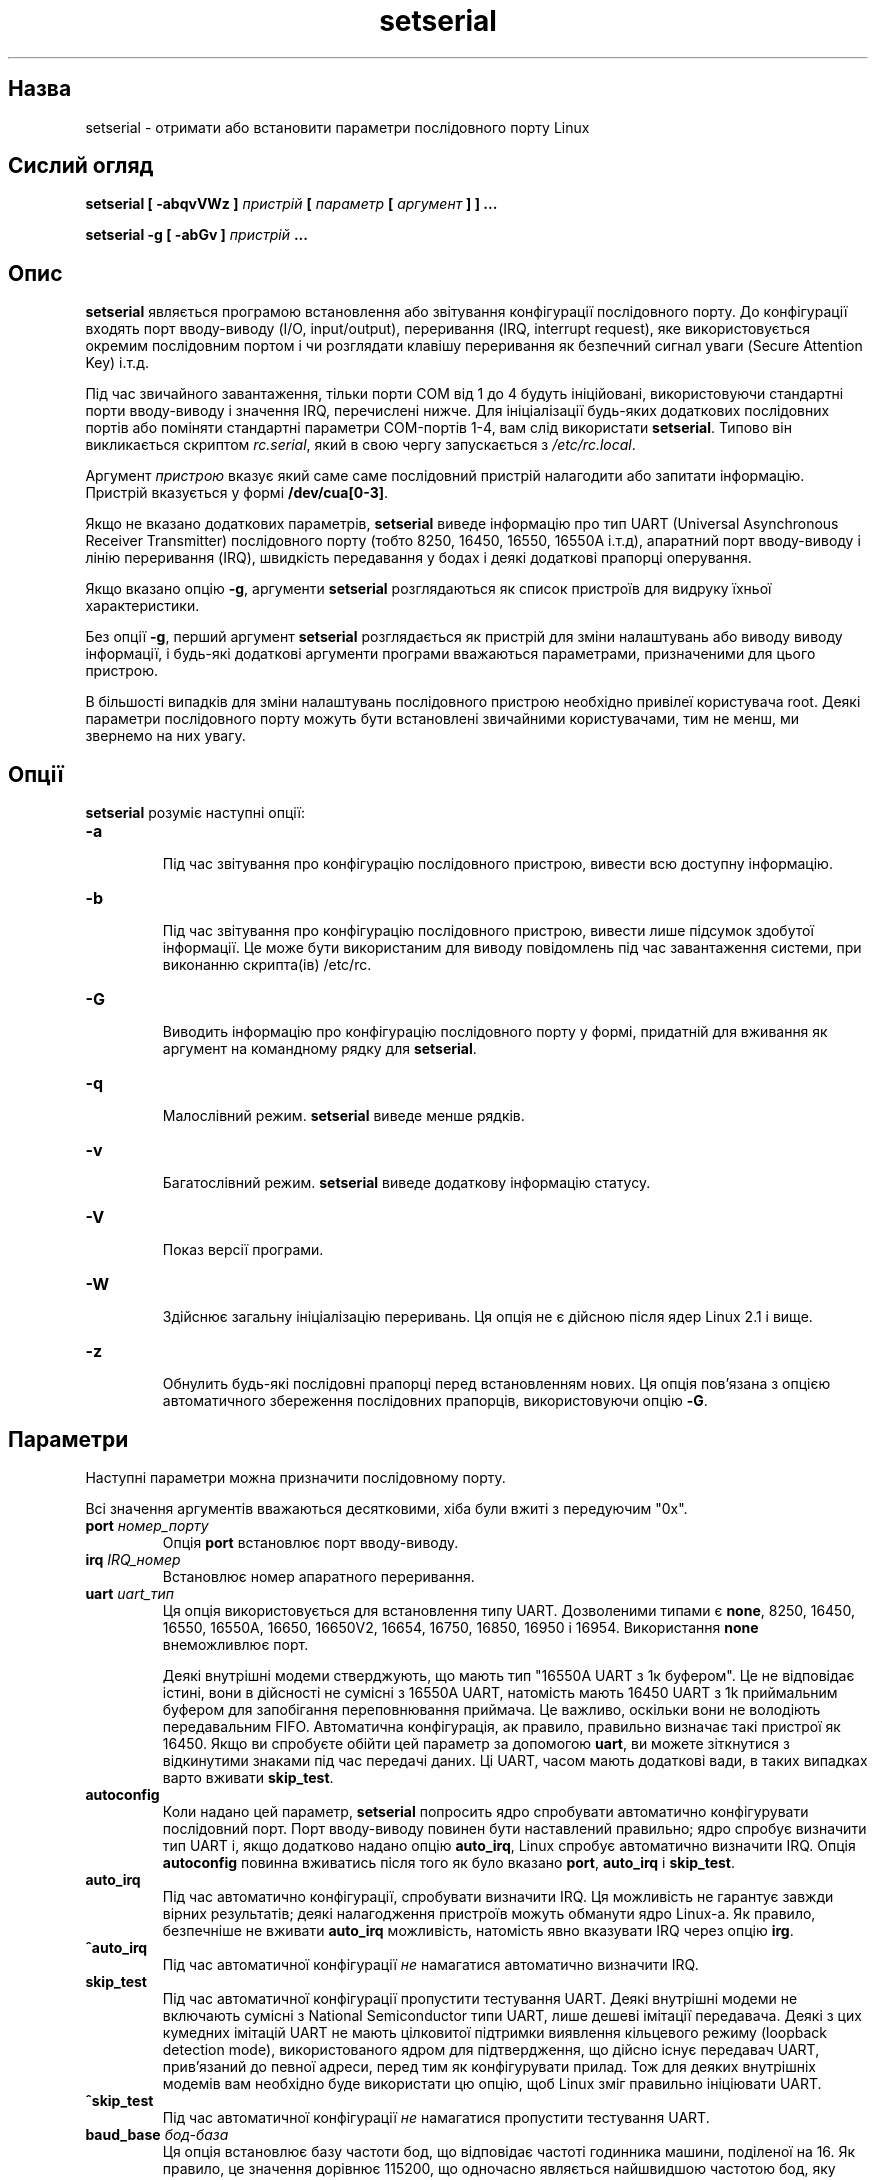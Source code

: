 ." © 2005-2007 DLOU, GNU FDL
." URL: <http://docs.linux.org.ua/index.php/Man_Contents>
." Supported by <docs@linux.org.ua>
."
." Permission is granted to copy, distribute and/or modify this document
." under the terms of the GNU Free Documentation License, Version 1.2
." or any later version published by the Free Software Foundation;
." with no Invariant Sections, no Front-Cover Texts, and no Back-Cover Texts.
." 
." A copy of the license is included  as a file called COPYING in the
." main directory of the man-pages-* source package.
."
." This manpage has been automatically generated by wiki2man.py
." This tool can be found at: <http://wiki2man.sourceforge.net>
." Please send any bug reports, improvements, comments, patches, etc. to
." E-mail: <wiki2man-develop@lists.sourceforge.net>.

.TH "setserial" "1" "2007-10-27-16:31" "© 2005-2007 DLOU, GNU FDL" "2007-10-27-16:31"

.SH " Назва "
.PP
setserial \- отримати або встановити параметри послідовного порту Linux 

.SH " Сислий огляд "
.PP
\fBsetserial [ \-abqvVWz ] \fR\fIпристрій\fR\fB [ \fR\fIпараметр\fR\fB [ \fR\fIаргумент\fR\fB ] ] ...\fR 
.br

.br
 \fBsetserial \-g [ \-abGv ] \fR\fIпристрій\fR\fB ...\fR 

.SH " Опис "
.PP
\fBsetserial\fR являється програмою встановлення або звітування конфігурації послідовного порту. До конфігурації входять порт вводу\-виводу (I/O, input/output), переривання (IRQ, interrupt request), яке використовується окремим послідовним портом і чи розглядати клавішу переривання як безпечний сигнал уваги (Secure Attention Key) і.т.д. 

Під час звичайного завантаження, тільки порти COM від 1 до 4 будуть ініційовані, використовуючи стандартні порти вводу\-виводу і значення IRQ, перечислені нижче. Для ініціалізації будь\-яких додаткових послідовних портів або поміняти стандартні параметри COM\-портів 1\-4, вам слід використати \fBsetserial\fR. Типово він викликається скриптом \fIrc.serial\fR, який в свою чергу запускається з \fI/etc/rc.local\fR. 

Аргумент \fIпристрою\fR вказує який саме саме послідовний пристрій налагодити або запитати інформацію. Пристрій вказується у формі \fB/dev/cua[0\-3]\fR. 

Якщо не вказано додаткових параметрів, \fBsetserial\fR виведе інформацію про тип UART (Universal Asynchronous Receiver Transmitter) послідовного порту (тобто 8250, 16450, 16550, 16550A і.т.д), апаратний порт вводу\-виводу і лінію переривання (IRQ), швидкість передавання у бодах і деякі додаткові прапорці оперування. 

Якщо вказано опцію \fB\-g\fR, аргументи \fBsetserial\fR розглядаються як список пристроїв для видруку їхньої характеристики. 

Без опції \fB\-g\fR, перший аргумент \fBsetserial\fR розглядається як пристрій для зміни налаштувань або виводу виводу інформації, і будь\-які додаткові аргументи програми вважаються параметрами, призначеними для цього пристрою. 

В більшості випадків для зміни налаштувань послідовного пристрою необхідно привілеї користувача root. Деякі параметри послідовного порту можуть бути встановлені звичайними користувачами, тим не менш, ми звернемо на них увагу. 

.SH " Опції "
.PP
\fBsetserial\fR розуміє наступні опції: 

.TP
.B \fB\-a\fR
 Під час звітування про конфігурацію послідовного пристрою, вивести всю доступну інформацію. 

.TP
.B \fB\-b\fR
 Під час звітування про конфігурацію послідовного пристрою, вивести лише підсумок здобутої інформації. Це може бути використаним для виводу повідомлень під час завантаження системи, при виконанню скрипта(ів) /etc/rc. 

.TP
.B \fB\-G\fR
 Виводить інформацію про конфігурацію послідовного порту у формі, придатній для вживання як аргумент на командному рядку для \fBsetserial\fR. 

.TP
.B \fB\-q\fR
 Малослівний режим. \fBsetserial\fR виведе менше рядків. 

.TP
.B \fB\-v\fR
 Багатослівний режим. \fBsetserial\fR виведе додаткову інформацію статусу. 

.TP
.B \fB\-V\fR
 Показ версії програми. 

.TP
.B \fB\-W\fR
 Здійснює загальну ініціалізацію переривань. Ця опція не є дійсною після ядер Linux 2.1 і вище. 

.TP
.B \fB\-z\fR
 Обнулить будь\-які послідовні прапорці перед встановленням нових. Ця опція пов'язана з опцією автоматичного збереження послідовних прапорців, використовуючи опцію \fB\-G\fR. 

.SH " Параметри "
.PP
Наступні параметри можна призначити послідовному порту. 

Всі значення аргументів вважаються десятковими, хіба були вжиті з передуючим "0x". 

.TP
.B \fBport \fR\fIномер_порту\fR
 Опція \fBport\fR встановлює порт вводу\-виводу. 

.TP
.B \fBirq \fR\fIIRQ_номер\fR
 Встановлює номер апаратного переривання. 

.TP
.B \fBuart \fR\fIuart_тип\fR
 Ця опція використовується для встановлення типу UART. Дозволеними типами є \fBnone\fR, 8250, 16450, 16550, 16550A, 16650, 16650V2, 16654, 16750, 16850, 16950 і 16954. Використання \fBnone\fR внеможливлює порт.
.br

.br
Деякі внутрішні модеми стверджують, що мають тип "16550A UART з 1к буфером". Це не відповідає істині, вони в дійсності не сумісні з 16550A UART, натомість мають 16450 UART з 1k приймальним буфером для запобігання переповнювання приймача. Це важливо, оскільки вони не володіють передавальним FIFO. Автоматична конфігурація, ак правило, правильно визначає такі пристрої як 16450. Якщо ви спробуєте обійти цей параметр за допомогою \fBuart\fR, ви можете зіткнутися з відкинутими знаками під час передачі даних. Ці UART, часом мають додаткові вади, в таких випадках варто вживати \fBskip_test\fR. 

.TP
.B \fBautoconfig\fR
 Коли надано цей параметр, \fBsetserial\fR попросить ядро спробувати автоматично конфігурувати послідовний порт. Порт вводу\-виводу повинен бути наставлений правильно; ядро спробує визначити тип UART і, якщо додатково надано опцію \fBauto_irq\fR, Linux спробує автоматично визначити IRQ. Опція \fBautoconfig\fR повинна вживатись після того як було вказано \fBport\fR, \fBauto_irq\fR і \fBskip_test\fR. 

.TP
.B \fBauto_irq\fR
 Під час автоматично конфігурації, спробувати визначити IRQ. Ця можливість не гарантує завжди вірних результатів; деякі налагодження пристроїв можуть обманути ядро Linux\-а. Як правило, безпечніше не вживати \fBauto_irq\fR можливість, натомість явно вказувати IRQ через опцію \fBirg\fR. 

.TP
.B \fB^auto_irq\fR
 Під час автоматичної конфігурації \fIне\fR намагатися автоматично визначити IRQ. 

.TP
.B \fBskip_test\fR
 Під час автоматичної конфігурації пропустити тестування UART. Деякі внутрішні модеми не включають сумісні з National Semiconductor типи UART, лише дешеві імітації передавача. Деякі з цих кумедних імітацій UART не мають цілковитої підтримки виявлення кільцевого режиму (loopback detection mode), використованого ядром для підтвердження, що дійсно існує передавач UART, прив'язаний до певної адреси, перед тим як конфігурувати прилад. Тож для деяких внутрішніх модемів вам необхідно буде використати цю опцію, щоб Linux зміг правильно ініціювати UART. 

.TP
.B \fB^skip_test\fR
 Під час автоматичної конфігурації \fIне\fR намагатися пропустити тестування UART. 

.TP
.B \fBbaud_base \fR\fIбод\-база\fR
 Ця опція встановлює базу частоти бод, що відповідає частоті годинника машини, поділеної на 16. Як правило, це значення дорівнює 115200, що одночасно являється найшвидшою частотою бод, яку передавачі UART підтримують.

<!== baud \- the signaling rate of a line, which is the number of transitions \e" (voltage or frequency changes) that are made per second. The term has \e" often been erroneously used to specify bits per second. However, only at \e" very low speeds is baud equal to bps; for example, 300 baud is the same \e" as 300 bps. Beyond that, one baud can be made to represent more than one \e" bit. For example, a V.22bis modem generates 1,200 bps at 600 baud. 
==>

.TP
.B \fBspd_hi\fR
 Використовувати 57.6kb коли додаток вимагає 38.4kb. Ця опція може бути вказана звичайним користувачем. 

.TP
.B \fBspd_vhi\fR
 Використовувати 115kb коли додаток вимагає 38.4kb. Ця опція може бути вказана звичайним користувачем. 

.TP
.B \fBspd_shi\fR
 Використовувати 230kb коли додаток вимагає 38.4kb. Ця опція може бути вказана звичайним користувачем. 

.TP
.B \fBspd_warp\fR
 Використовувати 460kb коли додаток вимагає 38.4kb. Ця опція може бути вказана звичайним користувачем. 

.TP
.B \fBspd_cust\fR
 Використати власний дільник, вказаний як параметр опції \fBdivisor\fR для встановлення швидкості, коли додаток вимагає 38.4kb. У цьому випадку, частота бод буде \fBbod_base\fR поділене на \fBdivisor\fR. Ця опція може бути вказана звичайним користувачем. 

.TP
.B \fBspd_normal\fR
 Використовувати 38.4kb коли додаток вимагає 38.4kb. Ця опція може бути вказана звичайним користувачем. 

.TP
.B \fBdivisor\fR\fI дільник\fR
 Ця опція вказує власний дільник, що використовується, якщо було вибрано опцію \fBspd_cust\fR і послідовний порт було встановлено до 38.4kb додатком.  Ця опція може бути вказана звичайним користувачем. 

.TP
.B \fBsak\fR
 Встановити клавішу переривання для безпечного сигналу уваги (Secure Attention Key). 

.TP
.B \fB^sak\fR
 Внеможливлює безпечний сигнал уваги (Secure Attention Key). 

.TP
.B \fBfourport\fR
 Конфігурує порт як для картки AST Fourport. 

.TP
.B \fB^fourport\fR
 Внеможливлює AST Fourport конфігурацію. 

.TP
.B \fB"close_delay " пауза\fR
 Вказує проміжок часу у сотих долях секунди під час якого DTR (Data Terminal Ready) повинен залишатись опущеним на послідовній лінії після того як викликаючий пристрій завершив роботу і до того як блокований пристрій\-відповідач підніме DTR знову. Значенням за замовчуванням для цієї опції є 50, тобто пів\-секунди. \e" DTR \- (Data Terminal Ready) An RS\-232 signal sent from the computer or \e" terminal to the modem indicating that it is able to accept data. Contrast \e" with DSR. (http://computing\-dictionary.thefreedictionary.com/DTR) 

.TP
.B \fBclosing_wait\fR\fI пауза\fR
 Вкаже проміжок часу у сотих долях секунди, який ядро повинне зачекати для передачі даних через послідовний порт, до того як закрити його. Якщо вказано "none", не буде жодної затримки перед закриттям. Якщо вказано "infinite", ядро очікуватиме необмежену кількість часу на те, щоб дані, що знаходяться у буфері, були передані. Значенням за замовчуванням є 3000, або 30\-секундна затримка. Це значення, як правило, є прийнятним для більшості пристроїв. Якщо встановити занадто велику перерву, послідовний порт може зависнути на довгий період у випадку обриву під'єднання і наявності даних у буфері. І навпаки, якщо занадто коротку \- існує ризик втрати частини переданих даних. У випадку надзвичайно повільних пристроїв, варто збільшити значення \fBclosing_wait\fR. 

.TP
.B \fBsession_lockout\fR
 Заблокує від доступу порт (/dev/cuaXX) для різних сесій. Іншими словами, як тільки процес відкрив порт, не дозволяє іншим процесам, з відмінним ідентифікатором ID відкривати цей порт доти, доки його не замкнуто першим процесом. 

.TP
.B \fB^session_lockout\fR
 Не блокувати доступ до викликаючого порту для різних сесій. 

.TP
.B \fBpgrp_lockout\fR
 Заблокує доступ до викликаючого порту (/dev/cuaXX) для різних груп процесів. Іншими словами, як тільки процес відкрив порт, не дозволяє іншим процесам з відмінної групи процесів відкривати цей порт доти, доки його не замкнуто першим процесом. 

.TP
.B \fB^pgrp_lockout\fR
 Не блокувати доступ до викликаючого порту для різних груп процесів. 

.TP
.B \fBhup_notify\fR
 Сповістить процес, блокований на відкритті лінії відповідача, про завершення вживання іншим процесом лінії виклику (або через її закриття, або через сигнал відбою), повертаючи EAGAIN функції open. 
.br

.br
 Цей параметр застосовується з процесами getty, заблокованими на лінії відповідача послідовного порту. Це дозволяє getty перезаладувати модем (який може мати змінену конфігурацію іншими програмами, що використовують пристрій виклику) перед тим як заблокувати лінію для open знову. 

.TP
.B \fB^hup_notify\fR
 Не сповіщати процес, заблокований під час відкриття лінії відповідача, що пристрій виклику здійснив відбій. 

.TP
.B \fBsplit_termios\fR
 Розглядати окремо налаштування termios, використовувані пристроєм виклику і налаштування termios пристроїв\-відповідачів. 

.TP
.B \fB^split_termios\fR
 Використовувати ту саму структуру termios для обох, портів виклику і потрів\-відповідачів. Ця опція використовується за замовчуванням. 

.TP
.B \fBcallout_nohup\fR
 Якщо саме цей послідовний порт відкрито як пристрій виклику, не здійснювати відбій для tty, коли виявлення носія скасовано (відкинуто). 

.TP
.B \fB^callout_nohup\fR
 Не нехтувати відбоєм для tty, коли послідовний порт відкрито як пристрій виклику. Звичайно, HUPCL прапорець для termios повинен бути включеним для можливості відбою. 

.TP
.B \fBlow_latency\fR
 Зменшити затримку приймання даних на послідовному порті за рахунок збільшення вживання процесору. (Як правило існує 5\-10 мілісекунд затримки перед тим як символи посилаються до лінійного алгоритму, щоб зменшити навантаження). Цю опцію вимкнено за замовчуванням, але деякі додатки реального часу можуть вимагати цього. 

.TP
.B \fB^low_latency\fR
 Оптимізувати ефективність обробки процесором знаків послідовного порту за рахунок затримки на 5\-10 мілісекунд до обробки. Цю опцію включено за замовчуванням. 

.SH " Конфігурація послідовного порту "
.PP
Важливо зауважити, що \fBsetserial\fR лише підказує ядру, де воно повинно шукати порти вводу\-виводу і лінії IRQ певного послідовного порту. Ця програма \fIне\fR налагоджує прилад, саму послідовну картку, вказуючи певний порт вводу\-виводу. Для того, щоб здійснити це, вам необхідно фізично запрограмувати картку, як правило через переключення перемичок або перемикача DIP. 

Цей розділ надасть вам невелику допомогу у вирішенню того як би вам хотілось налагодити послідовні порти. 

Ось відповідність портів Лінукса зі "стандартними DOS": 

.RS
.nf
  /dev/ttys0 (COM1), port 0x3f8, irq 4
  /dev/ttys1 (COM2), port 0x2f8, irq 3
  /dev/ttys2 (COM3), port 0x3e8, irq 4
  /dev/ttys3 (COM4), port 0x2e8, irq 3

.fi
.RE
З\-за обмежень архітектури шини AT/ISA, як правило, лінія IRQ не може поділятися між двома або більше послідовними портами. Якщо ви спробуєте здійснити це, порти можуть виявитись ненадійними, у випадку одночасного використання обох. Це обмеження обійшли, так називаємі, багатопортні послідовні картки, яких спроектовано, щоб вони могли поділяти той самий IRQ між багатьма портами. Серед підтримуваних Лінуксом карток можна назвати AST FourPort, Accent Async, Usenet Serial II, Bocaboard  BB\-1004, BB\-1008, BB\-2016 і HUB\-6. 

Вибір альтернативного IRQ дещо ускладнено тим що більшість з них вже використано. Наступне є переліком вибору IRQ у DOS: .IP 

.RS
.nf
  IRQ 3: COM2
  IRQ 4: COM1
  IRQ 5: LPT2
  IRQ 7: LPT1

.fi
.RE
Більшість користувачів можуть вибрати IRQ 5 за умови, що активним є лише один паралельний порт у комп'ютері. Також можна вибрати IRQ 2 (те саме що IRQ 9), хоча цей переривач часом використовується сітьовими картками і зрідка картками VGA. Якщо ваша карка VGA використовує цей IRQ, спробуйте внеможливити його для неї, тож переривач можна буде вживати з іншими пристроями. 

Іншими можливими лініями IRQ можуть бути 3, 4 і 7, хоча навіть вони можуть вже бути зайнятими іншими послідовними або паралельними портами. Якщо ваша карка має 16\-бітне сполучення, і підтримує вищі IRQ, тоді можна використати IRQ 10, 11, 12 і 15. 

На машинах класу AT, IRQ 2 сприймається як IRQ 9, і Лінукс саме так і інтерпретує його. 

Решта IRQ, крім 2 (9), 3, 4, 5, 7, 10, 11, 12 і 15 \fIне\fR повинні використовуватись, оскільки ці переривання належать іншим пристроям і не можуть, як правило, бути поміняними. Ось стандартні призначення номерів IRQ: .RS 

.TP
.B IRQ 0
 Канал датчика часу 0 

.TP
.B IRQ 1
 Клавіатура 

.TP
.B IRQ 2
 Каскад для контролера 2 

.TP
.B IRQ 3
 Послідовний порт 2 

.TP
.B IRQ 4
 Послідовний порт 1 

.TP
.B IRQ 5
 Паралельний порт 2 (Резервний у випадку PS/2) 

.TP
.B IRQ 6
 Дисковод гнучкого диску 

.TP
.B IRQ 7
 Паралельний порт 1 

.TP
.B IRQ 8
 Годинник реального часу 

.TP
.B IRQ 9
 Перенаправлене до IRQ 2 

.TP
.B IRQ 10
 Вільний 

.TP
.B IRQ 11
 Вільний 

.TP
.B IRQ 12
 Вільний (Допоміжний пристрій у випадку PS/2) 

.TP
.B IRQ 13
 Математичний сопроцесор 

.TP
.B IRQ 14
 Контролер жорсткого диску 

.TP
.B IRQ 15
 Вільний 

.SH " Конфігурація багатопортовиг карток "
.PP
Деякі послідовні багатопортові картки, що поділяють багато портів на одному IRQ, використовують один або більше портів для вказівки, чи очікують певні порти обробки. Якщо ваша картка є однією з таких, вам потрібно використати цю рису, щоб запобігти можливого блокування, при западанні IRQ. 

Щоб уможливити такі порти, надайте опцію \fBset_mutiport\fR з додатковими параметрами для багатопортових карток. Ці параметри повинні вказувати який саме з портів є контрольним, маску, що визначає, які з бітів у регістрі є значущими, і накінець параметр \fImatch\fR, який визначає, з чим значущі біти у регістрі співпадатимуть, коли вся робота зроблена і жодні порти не знаходяться у стані очікування. 

Можна вказувати до чотирьох таких порт/маска/match комбінацій. Перша з цих комбінацій повинна бути задана як \fBport1\fR, \fBmask1\fR і \fBmatch1\fR. Друга \- \fBport2\fR, \fBmask2\fR і \fBmatch2\fR і.т.д. Щоб вимкнути цю багатопортову перевірку, встановіть \fBport1\fR до нуля. 

Для того, щоб бути в змозі побачити поточні налаштування багатопортових карток, задайте \fBget_multiport\fR на командному рядку. 

Ось типові параметри для деяких послідовних багатопортових карток: 

.TP
.B AST FourPort
 port1 0x1BF mask1 0xf match1 0xf 

.TP
.B Boca BB\-1004/8
 port1 0x107 mask1 0xff match1 0 

.TP
.B Boca BB\-2016
 port1 0x107 mask1 0xff match1 0 
port2 0x147 mask2 0xff match2 0 

.SH " Конфігурація Hayes ESP "
.PP
Знаряддям \fBsetserial\fR може також налагодити порти на послідовній картці Hayes ESP (Enhanced Serial Port). 

Наступні параметри чинні для портів ESP: 

.TP
.B \fBrx_trigger\fR
 Це випускна межа (у байтах) приймального FIFO. Більші значення означатимуть менше процесорних переривань і отже покращену ефективність; тим не менш, завищене значення може призвести до втрати даних. Чинними значеннями є 1 до 1023. 

.TP
.B \fBtx_trigger\fR
 Це випускна межа (у байтах) передавального FIFO. Більші значення означатимуть менше процесорних переривань і отже покращену ефективність; тим не менш, завищене значення може призвести до погіршення ефективності передачі. Чинними значеннями є 1 до 1023. 

.TP
.B \fBflow_off\fR
 Це межа (у байтах), при якій порт ESP повідомить віддаленого передавача припинити відправку. Чинними значеннями є 1 до 1023. Це значення повинне бути більшим за \fBrx_trigger\fR і \fBtx_trigger\fR. 

.TP
.B \fBflow_on\fR
 Це рівень (у байтах), при якій порт ESP повідомить віддаленого передавача відновити відправку після зупинки. Чинними значеннями є 1 до 1023. Це значення повинне бути меншим за \fBrx_trigger\fR і \fBtx_trigger\fR. 

.TP
.B \fBrx_timeout\fR
 Час, який порт ESP зачекає після отримання останнього знаку перед тим як сигналізувати через переривач. Чинними значеннями є 0 до 255. Завищене значення призведе до сповільнення, тоді як занадто низьке викличе зайві переривання. 

.SH " Вади "
.PP
ПОПЕРЕДЖЕННЯ: Конфігурація послідовного порту з неправильним портом вводу\-виводу може завісити вашу машину. 

.SH " Файли "
.PP
\fI/etc/rc.local\fR 

.br

\fI/etc/rc.serial\fR 

.SH " Дивіться також "
.PP
\fBtty\fR(4), \fBttys\fR(4), \fIkernel/chr_drv/serial.c\fR 

.SH " Автори "
.PP
Оригінальна версія setserial була написана Rick Sladkey (jrs@world.std.com), і модифікована Michael K. Johnson (johnsonm@stolaf.edu). Ця версія була переписана наново Theodore  Ts'o (tytso@mit.edu) у 1993 році. 

